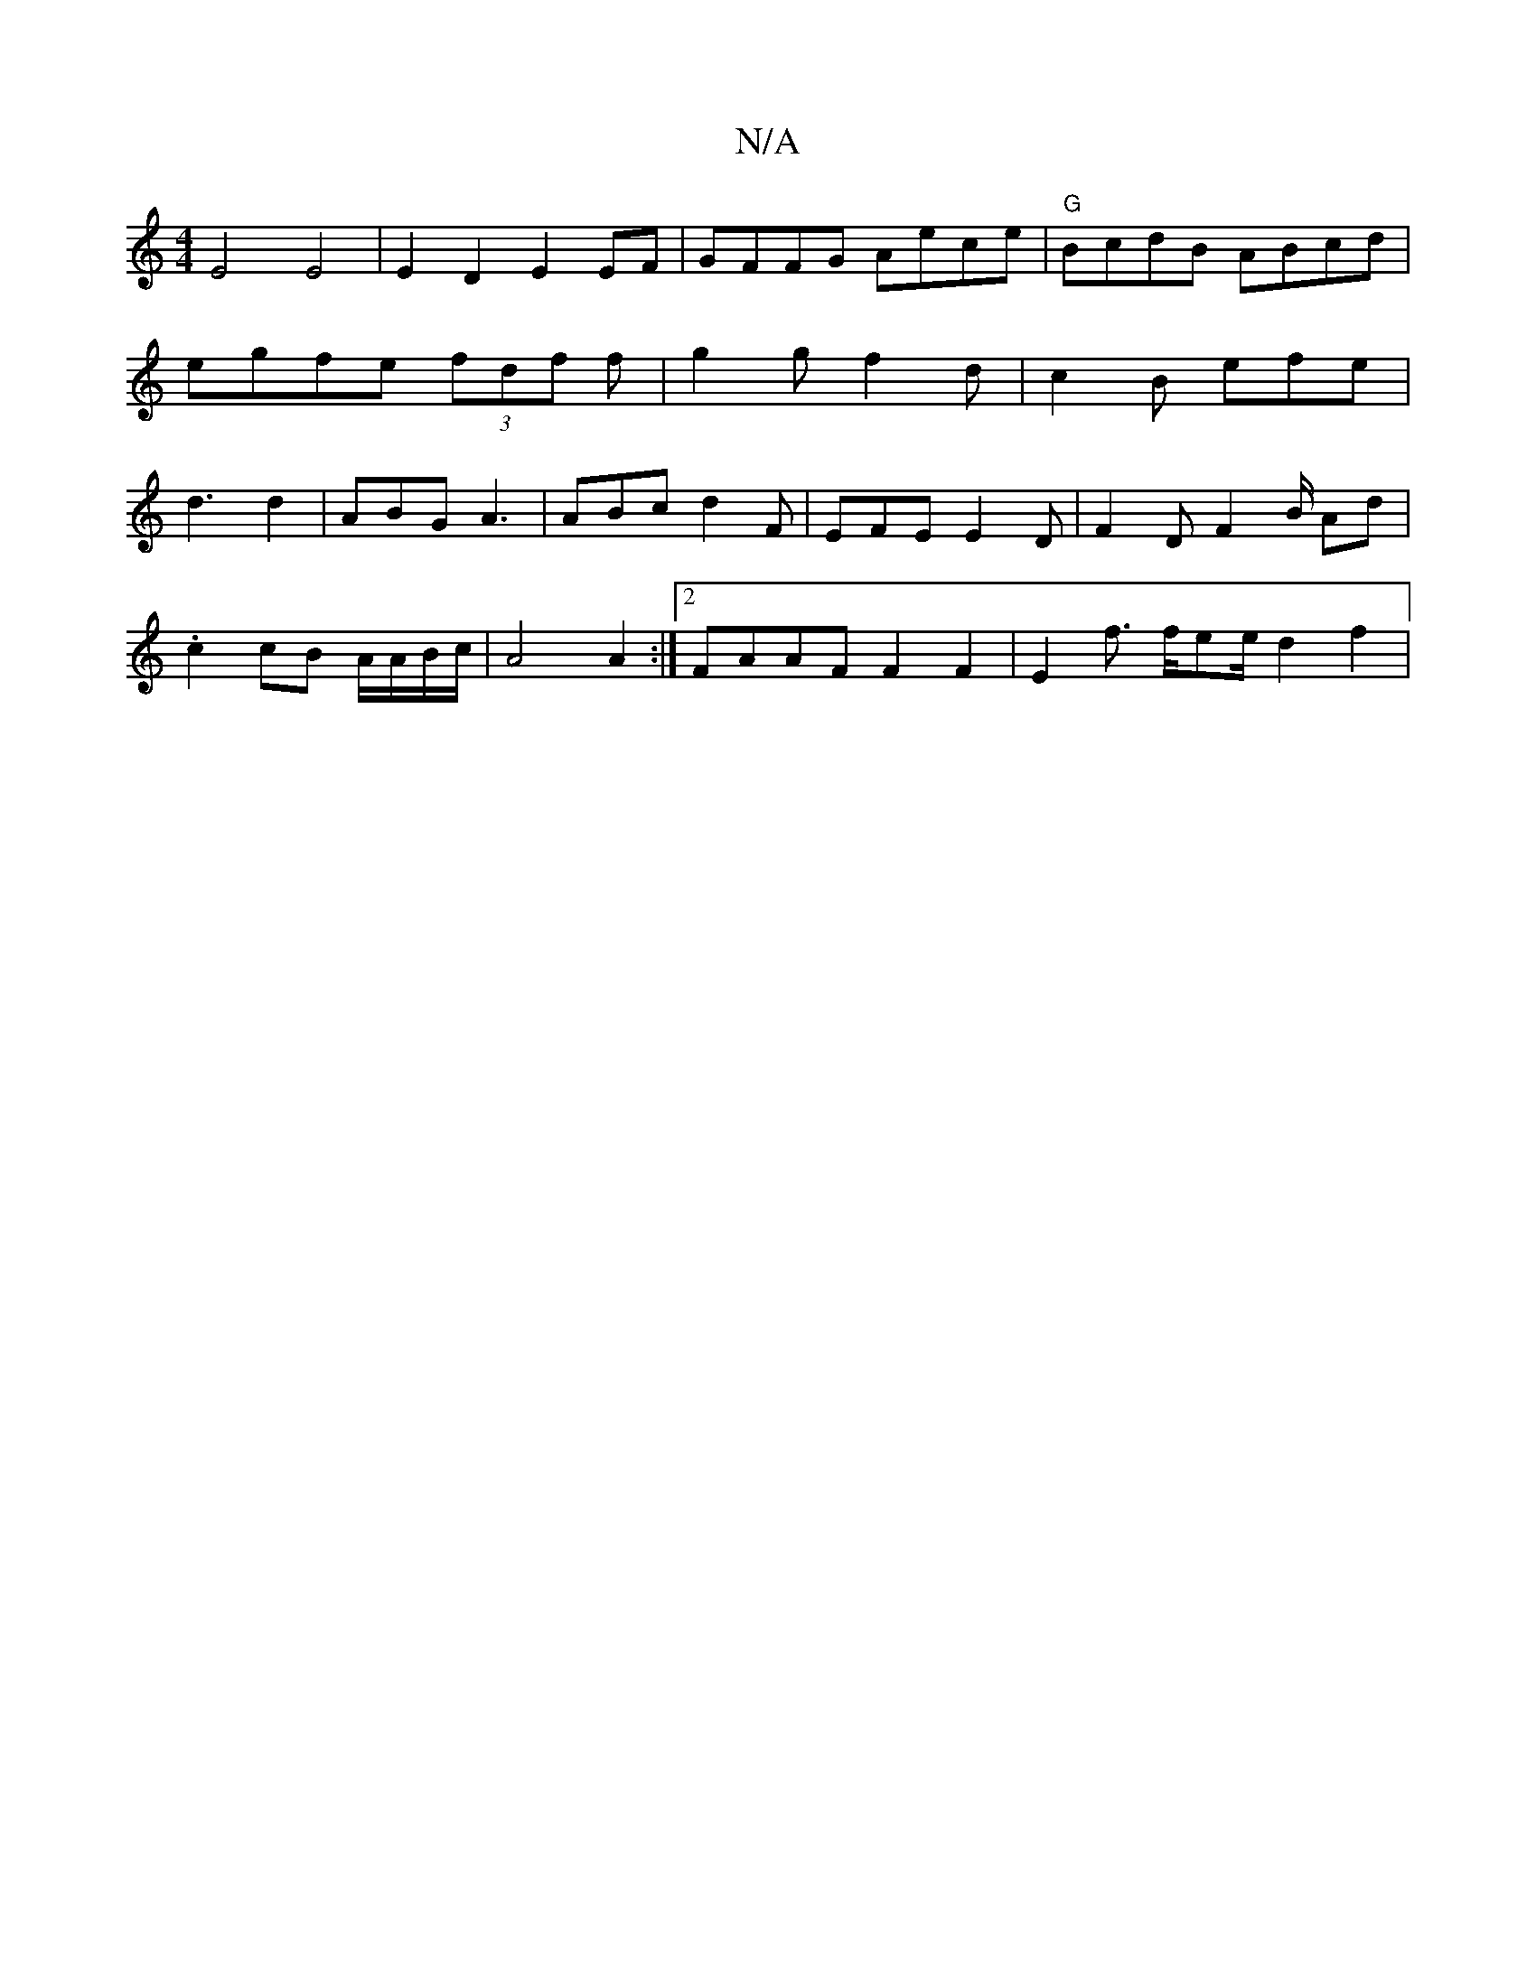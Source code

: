 X:1
T:N/A
M:4/4
R:N/A
K:Cmajor
E4 E4|E2 D2 E2 EF | GFFG Aece | "G"BcdB ABcd|egfe (3fdf f | g2 g f2 d | c2 B efe | d3 d2 | ABG A3 | ABc d2 F | EFE E2 D | F2 D F2 B/2 Ad |
.c2 cB A/A/B/c/|A4 A2:|2 FAAF F2F2 | E2 f3/2 f/2ee/2 d2 f2 | 